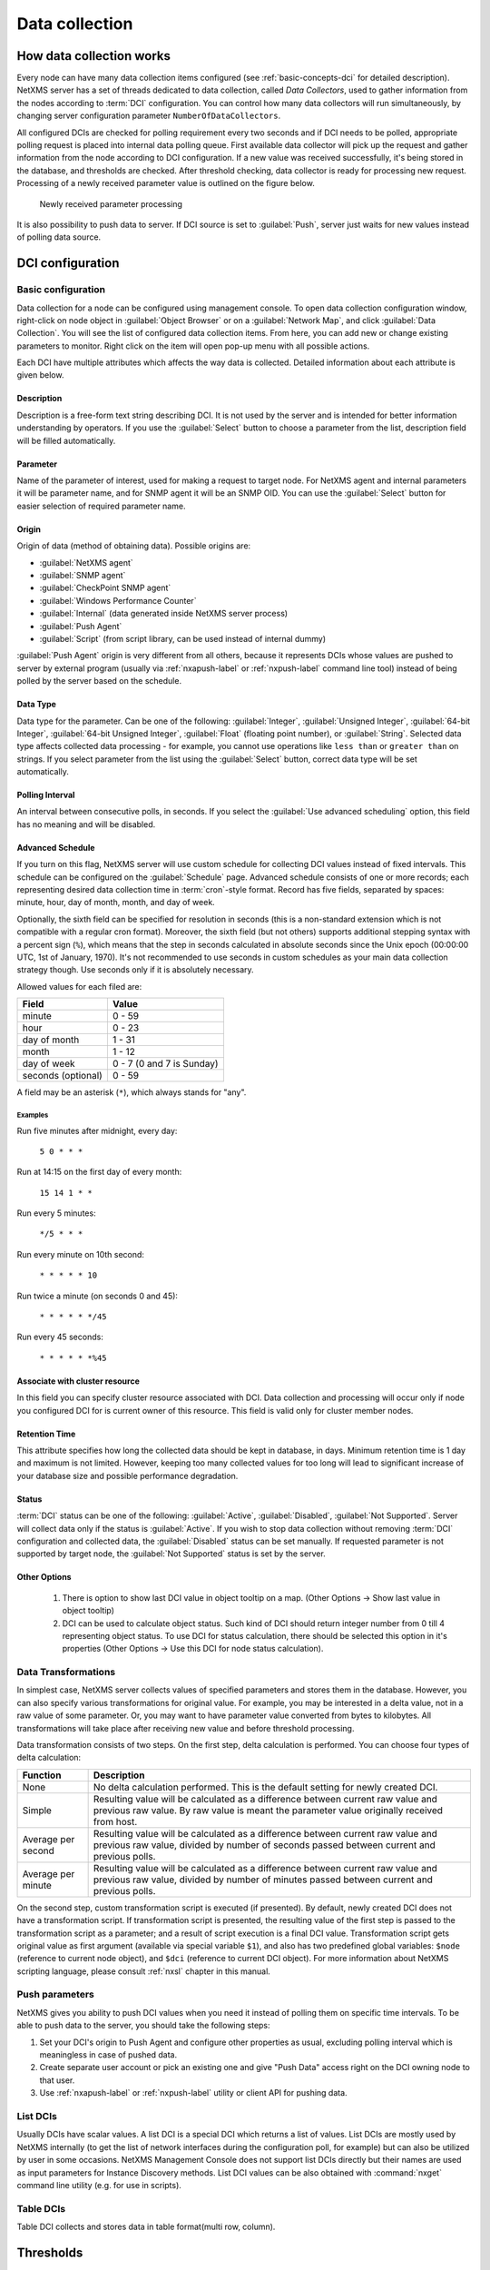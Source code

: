 .. _data-collection:


###############
Data collection
###############

How data collection works
=========================

Every node can have many data collection items configured (see
:ref:`basic-concepts-dci` for detailed description). NetXMS server has a set of
threads dedicated to data collection, called `Data Collectors`, used to gather
information from the nodes according to :term:`DCI` configuration. You can
control how many data collectors will run simultaneously, by changing server
configuration parameter ``NumberOfDataCollectors``.

All configured DCIs are checked for polling requirement every two seconds and
if DCI needs to be polled, appropriate polling request is placed into internal
data polling queue. First available data collector will pick up the request and
gather information from the node according to DCI configuration. If a new value
was received successfully, it's being stored in the database, and thresholds
are checked. After threshold checking, data collector is ready for processing
new request. Processing of a newly received parameter value is outlined on the
figure below.

.. figure:: _images/dci_param_proc.png

   Newly received parameter processing

It is also possibility to push data to server. If DCI source is set to
:guilabel:`Push`, server just waits for new values instead of polling data
source.

DCI configuration
=================

Basic configuration
-------------------

Data collection for a node can be configured using management console. To open
data collection configuration window, right-click on node object in
:guilabel:`Object Browser` or on a :guilabel:`Network Map`, and click
:guilabel:`Data Collection`. You will see the list of configured data
collection items. From here, you can add new or change existing parameters to
monitor. Right click on the item will open pop-up menu with all possible
actions.

Each DCI have multiple attributes which affects the way data is collected.
Detailed information about each attribute is given below.


Description
~~~~~~~~~~~

Description is a free-form text string describing DCI. It is not used by the
server and is intended for better information understanding by operators. If
you use the :guilabel:`Select` button to choose a parameter from the list,
description field will be filled automatically.


Parameter
~~~~~~~~~

Name of the parameter of interest, used for making a request to target node.
For NetXMS agent and internal parameters it will be parameter name, and for
SNMP agent it will be an SNMP OID. You can use the :guilabel:`Select` button
for easier selection of required parameter name.


Origin
~~~~~~

Origin of data (method of obtaining data). Possible origins are:

- :guilabel:`NetXMS agent`
- :guilabel:`SNMP agent`
- :guilabel:`CheckPoint SNMP agent`
- :guilabel:`Windows Performance Counter`
- :guilabel:`Internal` (data generated inside NetXMS server process)
- :guilabel:`Push Agent`
- :guilabel:`Script` (from script library, can be used instead of internal dummy)
  

:guilabel:`Push Agent` origin is very different from all others, because it
represents DCIs whose values are pushed to server by external program (usually
via :ref:`nxapush-label` or :ref:`nxpush-label` command line tool) instead of being
polled by the server based on the schedule.


Data Type
~~~~~~~~~

Data type for the parameter. Can be one of the following: :guilabel:`Integer`,
:guilabel:`Unsigned Integer`, :guilabel:`64-bit Integer`, :guilabel:`64-bit
Unsigned Integer`, :guilabel:`Float` (floating point number), or
:guilabel:`String`. Selected data type affects collected data processing - for
example, you cannot use operations like ``less than`` or ``greater than`` on
strings. If you select parameter from the list using the :guilabel:`Select`
button, correct data type will be set automatically.


Polling Interval
~~~~~~~~~~~~~~~~

An interval between consecutive polls, in seconds. If you select the
:guilabel:`Use advanced scheduling` option, this field has no meaning and will
be disabled.


Advanced Schedule
~~~~~~~~~~~~~~~~~

If you turn on this flag, NetXMS server will use custom schedule for collecting
DCI values instead of fixed intervals. This schedule can be configured on the
:guilabel:`Schedule` page. Advanced schedule consists of one or more records;
each representing desired data collection time in :term:`cron`-style format.
Record has five fields, separated by spaces: minute, hour, day of month, month,
and day of week.

Optionally, the sixth field can be specified for resolution in seconds (this is
a non-standard extension which is not compatible with a regular cron format).
Moreover, the sixth field (but not others) supports additional stepping syntax
with a percent sign (``%``), which means that the step in seconds calculated in
absolute seconds since the Unix epoch (00:00:00 UTC, 1st of January, 1970).
It's not recommended to use seconds in custom schedules as your main data
collection strategy though. Use seconds only if it is absolutely necessary.

Allowed values for each filed are:

+--------------------+---------------------------+
| Field              | Value                     |
+====================+===========================+
| minute             | 0 - 59                    |
+--------------------+---------------------------+
| hour               | 0 - 23                    |
+--------------------+---------------------------+
| day of month       | 1 - 31                    |
+--------------------+---------------------------+
| month              | 1 - 12                    |
+--------------------+---------------------------+
| day of week        | 0 - 7 (0 and 7 is Sunday) |
+--------------------+---------------------------+
| seconds (optional) | 0 - 59                    |
+--------------------+---------------------------+

A field may be an asterisk (``*``), which always stands for "any".

Examples
""""""""

Run five minutes after midnight, every day:
  
  ``5 0 * * *``
  
Run at 14:15 on the first day of every month:

  ``15 14 1 * *``


Run every 5 minutes:

  ``*/5 * * *``

Run every minute on 10th second:

  ``* * * * * 10``

Run twice a minute (on seconds 0 and 45):

  ``* * * * * */45``

Run every 45 seconds:

  ``* * * * * *%45``
  

Associate with cluster resource
~~~~~~~~~~~~~~~~~~~~~~~~~~~~~~~

In this field you can specify cluster resource associated with DCI. Data
collection and processing will occur only if node you configured DCI for is
current owner of this resource. This field is valid only for cluster member
nodes.


Retention Time
~~~~~~~~~~~~~~

This attribute specifies how long the collected data should be kept in
database, in days. Minimum retention time is 1 day and maximum is not limited.
However, keeping too many collected values for too long will lead to
significant increase of your database size and possible performance
degradation.


Status
~~~~~~

:term:`DCI` status can be one of the following: :guilabel:`Active`,
:guilabel:`Disabled`, :guilabel:`Not Supported`. Server will collect data only
if the status is :guilabel:`Active`. If you wish to stop data collection
without removing :term:`DCI` configuration and collected data, the
:guilabel:`Disabled` status can be set manually. If requested parameter is not
supported by target node, the :guilabel:`Not Supported` status is set by the
server.

Other Options
~~~~~~~~~~~~~
  1. There is option to show last DCI value in object tooltip on a map. 
     (Other Options -> Show last value in object tooltip)
  2. DCI can be used to calculate object status. Such kind of DCI should 
     return integer number from 0 till 4 representing object status. To 
     use DCI for status calculation, there should be selected this option 
     in it's properties (Other Options -> Use this DCI for node status 
     calculation).

Data Transformations
--------------------

In simplest case, NetXMS server collects values of specified parameters and
stores them in the database. However, you can also specify various
transformations for original value. For example, you may be interested in a
delta value, not in a raw value of some parameter. Or, you may want to have
parameter value converted from bytes to kilobytes. All transformations will
take place after receiving new value and before threshold processing.

Data transformation consists of two steps. On the first step, delta calculation
is performed. You can choose four types of delta calculation:

=================== ===========================================================
Function            Description
=================== ===========================================================
None                No delta calculation performed. This is the default
                    setting for newly created DCI.
Simple              Resulting value will be calculated as a difference
                    between current raw value and previous raw value.
                    By raw value is meant the parameter value
                    originally received from host.
Average per second  Resulting value will be calculated as a difference
                    between current raw value and previous raw value,
                    divided by number of seconds passed between current
                    and previous polls.
Average per minute  Resulting value will be calculated as a difference
                    between current raw value and previous raw value,
                    divided by number of minutes passed between current
                    and previous polls.
=================== ===========================================================


On the second step, custom transformation script is executed (if presented). By
default, newly created DCI does not have a transformation script. If
transformation script is presented, the resulting value of the first step is
passed to the transformation script as a parameter; and a result of script
execution is a final DCI value. Transformation script gets original value as
first argument (available via special variable ``$1``), and also has two
predefined global variables: ``$node`` (reference to current node object), and
``$dci`` (reference to current DCI object). For more information about NetXMS
scripting language, please consult :ref:`nxsl` chapter in this manual.

.. _dci-push-parameters-label:

Push parameters
---------------

NetXMS gives you ability to push DCI values when you need it instead of polling
them on specific time intervals. To be able to push data to the server, you
should take the following steps:

#. Set your DCI's origin to Push Agent and configure other properties as usual,
   excluding polling interval which is meaningless in case of pushed data.
#. Create separate user account or pick an existing one and give "Push Data"
   access right on the DCI owning node to that user.
#. Use :ref:`nxapush-label` or :ref:`nxpush-label` utility or client API for pushing data.


List DCIs
---------

Usually DCIs have scalar values. A list DCI is a special DCI which returns a
list of values. List DCIs are mostly used by NetXMS internally (to get the list
of network interfaces during the configuration poll, for example) but can also
be utilized by user in some occasions. NetXMS Management Console does not
support list DCIs directly but their names are used as input parameters for
Instance Discovery methods. List DCI values can be also obtained with
:command:`nxget` command line utility (e.g. for use in scripts).


Table DCIs
----------

Table DCI collects and stores data in table format(multi row, column). 



Thresholds
==========

Overview
--------

For every DCI you can define one or more thresholds. Each threshold there is a
pair of condition and event - if condition becomes true, associated event is
generated. To configure thresholds, open the data collection editor for node or
template, right-click on the DCI record and select :guilabel:`Edit` from the
pop-up menu, then select the :guilabel:`Thresholds` page. You can add, modify
and delete thresholds using buttons below the threshold list. If you need to
change the threshold order, select one threshold and use arrow buttons located
on the right to move the selected threshold up or down.


Instance
--------

Each DCI has an :guilabel:`Instance` attribute, which is a free-form text
string, passed as a 6th parameter to events associated with thresholds. You can
use this parameter to distinguish between similar events related to different
instances of the same entity. For example, if you have an event generated when
file system was low on free space, you can set the :guilabel:`Instance`
attribute to file system mount point.


Threshold Processing
--------------------

.. figure:: _images/threshold_processing_algorithm.png
   
   Threshold processing algorithm

As you can see from this flowchart, threshold order is very important. Let's
consider the following example: you have DCI representing CPU utilization on
the node, and you wish two different events to be generated - one when CPU
utilization exceeds 50%, and another one when it exceeds 90%. What happens when
you place threshold ``> 50`` first, and ``> 90`` second? The following table
shows values received from host and actions taken by monitoring system
(assuming that all thresholds initially unarmed):

====== ========================================================================
Value    Action
====== ========================================================================
10     Nothing will happen.
55     When checking first threshold (``> 50``), the system will find
       that it's not active, but condition evaluates to true. So, the system
       will set threshold state to "active" and generate event
       associated with it.
70     When checking first threshold (``> 50``), the system will find
       that it's already active, and condition evaluates to true.
       So, the system will stop threshold checking and
       will not take any actions.
95     When checking first threshold (``> 50``), the system will find
       that it's already active, and condition evaluates to true.
       So, the system will stop threshold checking and will not
       take any actions.
====== ========================================================================

Please note that second threshold actually is not working, because it's
masked by the first threshold. To achieve desired results, you should place
threshold ``> 90`` first, and threshold ``> 50`` second.

You can disable threshold ordering by checking :guilabel:`Always process all
thresholds` checkbox. If it is marked, system will always process all
thresholds.


Threshold Configuration
-----------------------

When adding or modifying a threshold, you will see the following dialog:

.. figure:: _images/threshold_configuration_dialog.png


First, you have to select what value will be checked:

======================== ======================================================
Last polled value        Last value will be used. If number of polls set to
                         more then ``1``, then condition will evaluate to true
                         only if it's true for each individual value of
                         last ``N`` polls.
Average value            An average value for last ``N`` polls will be used
                         (you have to configure a desired number of polls).
Mean deviation           A mean absolute deviation for last ``N`` polls will be
                         used (you have to configure a desired number of
                         polls). Additional information on how mean absolute
                         deviation calculated can be found `here 
                         <http://en.wikipedia.org/wiki/Mean_deviation>`_.
Diff with previous value A delta between last and previous values will be
                         used. If DCI data type is string, system will use
                         ``0``, if last and previous values match; and ``1``,
                         if they don't.
Data collection error    An indicator of data collection error. Instead of
                         DCI's value, system will use ``0`` if data collection
                         was successful, and ``1`` if there was a data
                         collection error. You can use this type of
                         thresholds to catch situations when DCI's value
                         cannot be retrieved from agent.
======================== ======================================================

Second, you have to select comparison function. Please note that not all
functions can be used for all data types. Below is a compatibility table:

================ ======= ======== ======= ===== ============== ===== ======
Type/Function    Integer Unsigned Integer Int64 Unsigned Int64 Float String
================ ======= ======== ======= ===== ============== ===== ======
Less             X       X        X       X     X              X
Less or equal    X       X        X       X     X              X
Equal            X       X        X       X     X              X     X
Greater or equal X       X        X       X     X              X
Greater          X       X        X       X     X              X
Not equal        X       X        X       X     X              X     X
Like                                                                 X
Not like                                                             X
================ ======= ======== ======= ===== ============== ===== ======

Third, you have to set a value to check against. If you use ``like`` or ``not
like`` functions, value is a pattern string where you can use meta characters:
asterisk (``*``), which means "any number of any characters", and question mark
(``?``), which means "any character".

Fourth, you have to select events to be generated when the condition becomes
true or returns to false. By default, system uses ``SYS_THRESHOLD_REACHED`` and
``SYS_THRESHOLD_REARMED`` events, but in most cases you will change it to your
custom events.

You can also configure threshold to resend activation event if threshold's
condition remain true for specific period of time. You have three options -
default, which will use server-wide settings, never, which will disable
resending of events, or specify interval in seconds between repeated events.


Thresholds and Events
---------------------

You can choose any event to be generated when threshold becomes active or
returns to inactive state. However, you should avoid using predefined system
events (their names usually start with ``SYS_`` or ``SNMP_``). For example, you
set event ``SYS_NODE_CRITICAL`` to be generated when CPU utilization exceeds
80%. System will generate this event, but it will also generate the same event
when node status will change to ::guilabel::`CRITICAL`. In your event
processing configuration, you will be unable to determine actual reason for
that event generation, and probably will get some unexpected results. If you
need custom processing for specific threshold, you should create your own event
first, and use this event in the threshold configuration. NetXMS has some
preconfigured events that are intended to be used with thresholds. Their names
start with ``DC_``.

The system will pass the following six parameters to all events generated as a
reaction to threshold violation:

#. Parameter name (DCI's name attribute)
#. DCI description
#. Threshold value
#. Actual value
#. Unique DCI identifier
#. Instance (DCI's instance attribute)

For example, if you are creating a custom event that is intended to be
generated when file system is low on free space, and wish to include file
system name, actual free space, and threshold's value into event's message
text, you can use message template like this:

  ``File system %6 has only %4 bytes of free space (threshold: %3 bytes)``

For events generated on threshold's return to inactive state (default event is
``SYS_THRESHOLD_REARMED``), parameter list is different:

#. Parameter name (DCI's name attribute)
#. DCI description
#. Unique DCI identifier
#. Instance (DCI's instance attribute)


.. _data-collection-templates:

Templates
=========

What is template
----------------

Often you have a situation when you need to collect same parameters from
different nodes. Such configuration making may easily fall into repeating one
action many times. Things may became even worse when you need to change
something in already configured DCIs on all nodes - for example, increase
threshold for CPU utilization. To avoid these problems, you can use data
collection templates. Data collection template (or just template for short) is
a special object, which can have configured DCIs similar to nodes.

When you create template and configure DCIs for it, nothing happens - no data
collection will occur. Then, you can apply this template to one or multiple
nodes - and as soon as you do this, all DCIs configured in the template object
will appear in the target node objects, and server will start data collection
for these DCIs. If you then change something in the template data collection
settings - add new DCI, change DCI's configuration, or remove DCI - all changes
will be reflected immediately in all nodes associated with the template. You
can also choose to remove template from a node. In this case, you will have two
options to deal with DCIs configured on the node through the template - remove
all such DCIs or leave them, but remove relation to the template. If you delete
template object itself, all DCIs created on nodes from this template will be
deleted as well.

Please note that you can apply an unlimited number of templates to a node - so
you can create individual templates for each group of parameters (for example,
generic performance parameters, MySQL parameters, network counters, etc.) and
combine them, as you need.


Creating template
-----------------

To create a template, right-click on :guilabel:`Template Root` or
:guilabel:`Template Group` object in the :guilabel:`Object Browser`, and click
:menuselection:`Create --> Template`. Enter a name for a new template and click
:guilabel:`OK`.


Configuring templates
---------------------

To configure DCIs in the template, right-click on :guilabel:`Template` object
in the :guilabel:`Object Browser`, and select :guilabel:`Data Collection` from
the pop-up menu. Data collection editor window will open. Now you can configure
DCIs in the same way as the node objects.


Applying template to node
-------------------------

To apply a template to one or more nodes, right-click on template object in
:guilabel:`Object Browser` and select :guilabel:`Apply` from pop-up menu. Node
selection dialog will open. Select the nodes that you wish to apply template
to, and click :guilabel:`OK` (you can select multiple nodes in the list by
holding :kbd:`Control` key). Please note that if data collection editor is open
for any of the target nodes, either by you or another administrator, template
applying will be delayed until data collection editor for that node will be
closed.


Removing template from node
---------------------------

To remove a link between template and node, right-click on :guilabel:`Template`
object in the :guilabel:`Object Browser` and select :guilabel:`Unbind` from
pop-up menu. Node selection dialog will open. Select one or more nodes you wish
to unbind from template, and click :guilabel:`OK`. The system will ask you how
to deal with DCIs configured on node and associated with template:

.. figure:: _images/remove_template.png

If you select Unbind DCIs from template, all DCIs related to template will
remain configured on a node, but association between the DCIs and template will
be removed. Any further changes to the template will not be reflected in these
DCIs. If you later reapply the template to the node, you will have two copies
of each DCI - one standalone (remaining from unbind operation) and one related
to template (from new apply operation). Selecting Remove DCIs from node will
remove all DCIs associated with the template. After you click OK, node will be
unbound from template.


Macros in template items
------------------------

You can use various macros in name, description, and instance fields of
template DCI. These macros will be expanded when template applies to node.
Macro started with ``%{`` character combination and ends with ``}`` character.
The following macros are currently available:

.. tabularcolumns:: |p{0.3 \textwidth}|p{0.6 \textwidth}|

================= =============================================================
Macro             Expands to
================= =============================================================
node_id           Node unique id
node_name         Node name
node_primary_ip   Node primary IP address
script:name       String returned by script name. Script should be stored in
                  script library (accessible via
                  :menuselection:`Configuration --> Script Library`).
                  Inside the script, you can access current node's properties
                  via $node variable.
================= =============================================================

For example, if you wish to insert node's IP address into DCI description, you
can enter the following in the description field of template DCI:

  ``My IP address is %{node_primary_ip}``

When applying to node with primary IP address 10.0.0.1, on the node will be
created DCI with the following description:

  ``My IP address is 10.0.0.1``

Please note that if you change something in the node, name for example, these
changes will not be reflected automatically in DCI texts generated from macros.
However, they will be updated if you reapply template to the node.


Instance Discovery
==================

Sometimes you may need to monitor multiple instances of some entity, with exact
names and number of instances not known or different from node to node. Typical
example is file systems or network interfaces. To automate creation of DCIs for
each instance you can use instance discovery mechanism. First you have to
create "master" DCI. Create DCI as usual, but in places where normally you
would put instance name, use the special macro {instance}. Then, go to
:guilabel:`Instance Discovery` tab in DCI properties, and configure instance
discovery method and optionally filter script.


Discovery Methods
-----------------

There are four different methods for instance discovery:


================== ========== =================================================
Method             Input Data Description
================== ========== =================================================
Agent List         List name  Read list from agent and use it's values as
                              instance names.
Agent Table        Table name Read table from agent and use it's instance
                              column values as instance names.
SNMP Walk - Values Base OID   Do SNMP walk starting from given OID and use
                              values of returned varbinds as instance names.
SNMP Walk - OIDs   Base OID   Do SNMP walk starting from given OID and use IDs
                              of returned varbinds as instance names.
================== ========== =================================================


Instance Filter
---------------

You can optionally filter out unneeded instances and transform instance names
using filtering script written in NXSL. Script will be called for each instance
and can return ``TRUE`` (to accept instance), ``FALSE`` (to reject instance),
and array of two elements - first is ``TRUE`` and second is new value for
instance name.


Working with collected data
===========================

Once you setup DCI, data starts collecting in the database. You can access this
data and work with it in different ways. Data can be visualized in three ways:
in graphical form, as a historical view(textual format) and as DCI summary table, 
this layout types can be combined in Dashboards.
More detailed description about visualization and layout can be found there:
:ref:`visualisation`.


